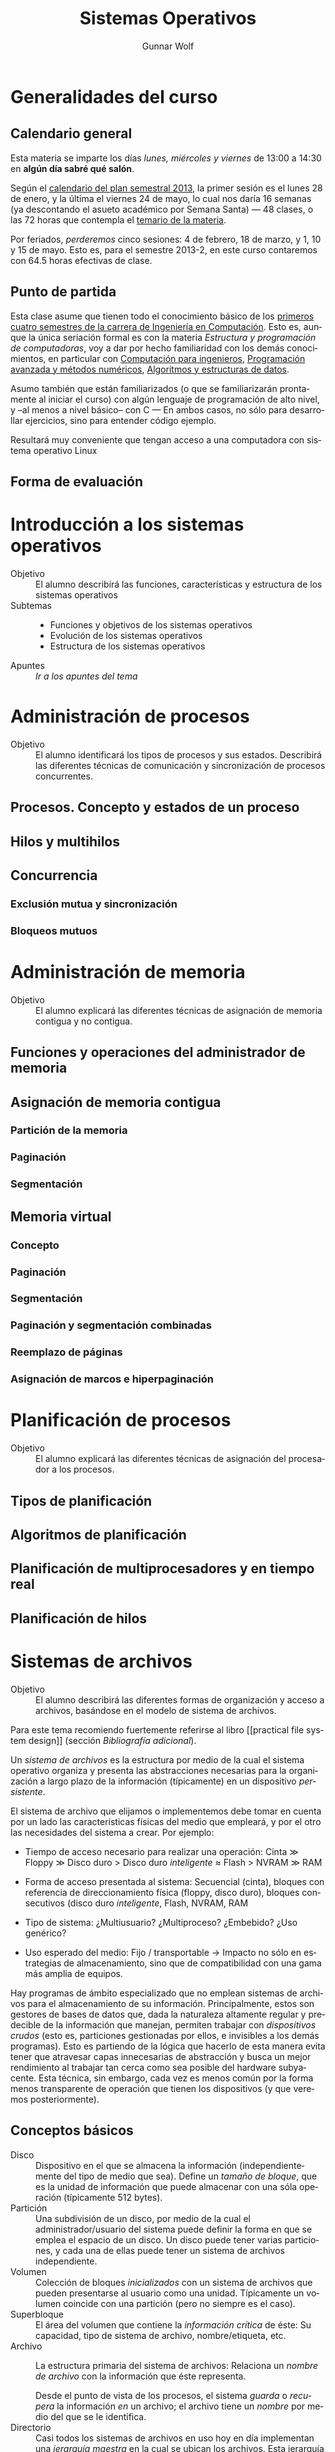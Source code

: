 #+TITLE: Sistemas Operativos
#+AUTHOR: Gunnar Wolf
#+EMAIL: gwolf@gwolf.org
#+LANGUAGE: es

* Generalidades del curso
** Calendario general
Esta materia se imparte los días /lunes, miércoles y viernes/ de
13:00 a 14:30 en *algún día sabré qué salón*.

Según el [[https://www.dgae.unam.mx/pdfs/semestral2013.pdf][calendario del plan semestral 2013]], la primer sesión es el
lunes 28 de enero, y la última el viernes 24 de mayo, lo cual nos
daría 16 semanas (ya descontando el asueto académico por Semana Santa)
— 48 clases, o las 72 horas que contempla el [[http://www.ingenieria.unam.mx/paginas/Carreras/planes2010/Computacion/05/sistemas_operativos.pdf][temario de la materia]].

Por feriados, /perderemos/ cinco sesiones: 4 de febrero, 18 de marzo,
y 1, 10 y 15 de mayo. Esto es, para el semestre 2013-2, en este curso
contaremos con 64.5 horas efectivas de clase.

** Punto de partida

Esta clase asume que tienen todo el conocimiento básico de los
[[http://www.ingenieria.unam.mx/paginas/Carreras/planes2010/ingComputo_Plan.htm][primeros cuatro semestres de la carrera de Ingeniería en
Computación]]. Esto es, aunque la única seriación formal es con la
materia /Estructura y programación de computadoras/, voy a dar por
hecho familiaridad con los demás conocimientos, en particular con
[[http://www.ingenieria.unam.mx/paginas/Carreras/planes2010/Computacion/02/computacion_para_ingenieros.pdf][Computación para ingenieros]], [[http://www.ingenieria.unam.mx/paginas/Carreras/planes2010/Computacion/03/programacion_avanzada_y_metodos_numericos.pdf][Programación avanzada y métodos
numéricos]], [[http://www.ingenieria.unam.mx/paginas/Carreras/planes2010/Computacion/04/algoritmos_y_estructuras_de_datos.pdf][Algoritmos y estructuras de datos]].

Asumo también que están familiarizados (o que se familiarizarán
prontamente al iniciar el curso) con algún lenguaje de programación
de alto nivel, y –al menos a nivel básico– con C — En ambos casos,
no sólo para desarrollar ejercicios, sino para entender código
ejemplo.

Resultará muy conveniente que tengan acceso a una computadora con
sistema operativo Linux

** Forma de evaluación


* Introducción a los sistemas operativos
- Objetivo :: El alumno describirá las funciones, características y
              estructura de los sistemas operativos
- Subtemas ::
  - Funciones y objetivos de los sistemas operativos
  - Evolución de los sistemas operativos
  - Estructura de los sistemas operativos
- Apuntes :: [[1-Introduccion.html][Ir a los apuntes del tema]]

* Administración de procesos
- Objetivo :: El alumno identificará los tipos de procesos y sus
	      estados. Describirá las diferentes técnicas de
	      comunicación y sincronización de procesos concurrentes.
** Procesos. Concepto y estados de un proceso
** Hilos y multihilos
** Concurrencia
*** Exclusión mutua y sincronización
*** Bloqueos mutuos
* Administración de memoria
- Objetivo :: El alumno explicará las diferentes técnicas de
              asignación de memoria contigua y no contigua.
** Funciones y operaciones del administrador de memoria
** Asignación de memoria contigua
*** Partición de la memoria
*** Paginación
*** Segmentación
** Memoria virtual
*** Concepto
*** Paginación
*** Segmentación
*** Paginación y segmentación combinadas
*** Reemplazo de páginas
*** Asignación de marcos e hiperpaginación
* Planificación de procesos
- Objetivo :: El alumno explicará las diferentes técnicas de
              asignación del procesador a los procesos.
** Tipos de planificación
** Algoritmos de planificación
** Planificación de multiprocesadores y en tiempo real
** Planificación de hilos
* Sistemas de archivos
- Objetivo :: El alumno describirá las diferentes formas de
	      organización y acceso a archivos, basándose en el modelo
	      de sistema de archivos.

Para este tema recomiendo fuertemente referirse al libro [[practical
file system design]] (sección /Bibliografía adicional/).

Un /sistema de archivos/ es la estructura por medio de la cual el
sistema operativo organiza y presenta las abstracciones necesarias
para la organización a largo plazo de la información (típicamente) en
un dispositivo /persistente/.

El sistema de archivo que elijamos o implementemos debe tomar en
cuenta por un lado las características físicas del medio que empleará,
y por el otro las necesidades del sistema a crear. Por ejemplo:

- Tiempo de acceso necesario para realizar una operación: Cinta ≫
  Floppy ≫ Disco duro > Disco duro /inteligente/ ≈ Flash > NVRAM ≫ RAM

- Forma de acceso presentada al sistema: Secuencial (cinta), bloques
  con referencia de direccionamiento física (floppy, disco duro),
  bloques consecutivos (disco duro /inteligente/, Flash, NVRAM, RAM

- Tipo de sistema: ¿Multiusuario? ¿Multiproceso? ¿Embebido? ¿Uso
  genérico?

- Uso esperado del medio: Fijo / transportable → Impacto no sólo en
  estrategias de almacenamiento, sino que de compatibilidad con una
  gama más amplia de equipos.

Hay programas de ámbito especializado que no emplean sistemas de
archivos para el almacenamiento de su información. Principalmente,
estos son gestores de bases de datos que, dada la naturaleza altamente
regular y predecible de la información que manejan, permiten trabajar
con /dispositivos crudos/ (esto es, particiones gestionadas por ellos,
e invisibles a los demás programas). Esto es partiendo de la lógica
que hacerlo de esta manera evita tener que atravesar capas
innecesarias de abstracción y busca un mejor rendimiento al trabajar
tan cerca como sea posible del hardware subyacente. Esta técnica, sin
embargo, cada vez es menos común por la forma menos transparente de
operación que tienen los dispositivos (y que veremos posteriormente).

** Conceptos básicos

- Disco :: Dispositivo en el que se almacena la información
           (independientemente del tipo de medio que sea). Define un
           /tamaño de bloque/, que es la unidad de información que
           puede almacenar con una sóla operación (típicamente 512
           bytes).
- Partición :: Una subdivisión de un disco, por medio de la cual el
               administrador/usuario del sistema puede definir la
               forma en que se emplea el espacio de un disco. Un disco
               puede tener varias particiones, y cada una de ellas
               puede tener un sistema de archivos independiente.
- Volumen :: Colección de bloques /inicializados/ con un sistema de
             archivos que pueden presentarse al usuario como una
             unidad. Típicamente un volumen coincide con una
             partición (pero no siempre es el caso).
- Superbloque :: El área del volumen que contiene la /información
                 crítica/ de éste: Su capacidad, tipo de sistema de
                 archivo, nombre/etiqueta, etc.
- Archivo :: La estructura primaria del sistema de archivos: Relaciona
             un /nombre de archivo/ con la información que éste
             representa.

	     Desde el punto de vista de los procesos, el sistema
	     /guarda/ o /recupera/ la información /en/ un archivo; el
	     archivo tiene un /nombre/ por medio del que se le identifica.
- Directorio :: Casi todos los sistemas de archivos en uso hoy en día
                implementan una /jerarquía maestra/ en la cual se
                ubican los archivos. Esta jerarquía se presenta
                típicamente como un árbol — Un /grafo acíclico/ que
                proporciona /rutas únicas/ para la ubicación lógica de
                cada uno de los archivos.
- Metadatos :: Información acerca de un archivo que no es el archivo
               mismo. Por ejemplo, el nombre, tamaño o tipo del
               archivo, su propietario, el control de acceso, sus
               fechas de creación, último acceso y modificación, etc.
- I-nodo o bloque de control de archivo (/FCB/) :: La estructura en
     disco que guarda los metadatos de cada archivo, proporcionando un
     vínculo entre la /entrada en el directorio/ y la información que
     referida.

** Concepto y tipos de archivos

La razón principal de la existencia del sistema de archivos son /los
archivos/. Un archivo almacena información de /algún tipo/,
estructurado o no estructurado.


*** Estructuras relacionadas

Unix introdujo el concepto de que /todo es un archivo/: En el sistema
Unix original, todos los dispositivos podían ser controlados a través
de un /archivo especial/ que, en vez de almacenar información, apunta
a estructuras en el sistema que controlan a cada dispositivo. Este
concepto sobrevive en los sistemas derivados de Unix al día de hoy,
aunque varias clases de dispositivo rompen esta lógica. El sistema
operativo /Plan9/ de Bell Labs hace mantiene y amplía este concepto e
introduce los /espacios de nombres mutables/.

Las principales estructuras relacionadas que encontraremos en un
sistema tipo Unix son:

- Dispositivos de caracteres :: Dispositivos con los cuales la
     información es leída o escrita un caracter a la vez y se
     presentan como /streams/ (flujos) de información, ya sea
     entrante, saliente o mixta. Algunos pueden permitir operaciones
     adicionales (por ejemplo, rebobinado), pero la manipulación de la
     información se efectúa de forma secuencial.

     Ejemplos: Impresora, unidad de cinta, modem
- Dispositivos de bloques :: Dispositivos que presentan una interfaz
     de /acceso aleatorio/ y entregan o reciben la información en
     /bloques/ de tamaño predeterminado.

     El ejemplo más claro de este tipo de dispositivos es una unidad
     de disco o una de sus particiones.
- Ligas simbólicas :: Ocupan un espacio en el directorio, pero
     /apuntan/ a un archivo cuya información está en otro lugar; la
     información que almacenan es el nombre del archivo destino.

     Las ligas simbólicas pueden ser /relativas/ (indicando la ruta a
     partir de la ubicación en que está) o /absolutas/ (indicando la
     ruta a partir de la raiz).

     El archivo destino puede estar en otro sistema de archivos
     montado en el sistema.
- /Named pipes/ :: Se traduciría literalmente como /tuberías con
                   nombre/. Representan un mecanismo de IPC
                   (comunicación entre procesos) que permite que dos
                   procesos no relacionados se comuniquen de forma
                   unidireccional: Uno abre el archivo para escritura,
                   el otro para lectura, y lo que el primero
                   "deposite" en el archivo, el segundo lo recibirá
                   como entrada.
- Sockets :: (Unix domain sockets, sockets de dominio Unix). Mecanismo
             de comunicación bidireccional similar al de los /named
             pipes/, pero más completo, permitiendo comunicación
             bidireccional de un modo muy similar al de la
             comunicación entre dos procesos en red.

** Organización y acceso a archivos
** Estructura de los directorios
** Estructura de los sistemas de archivos
** Métodos de asignación
** Administración del espacio libre
* Sistemas de entrada/salida
- Objetivo :: El alumno explicará las diversas funciones de
	      entrada/salida en la administración y control de
	      dispositivos periféricos. Además analizará, con un
	      enfoque práctico, las diferentes políticas y técnicas de
	      almacenamiento de archivos en disco.
** Dispositivos de entrada/salida
** Organización de las funciones de entrada/salida
** Almacenamiento intermedio de la entrada/salida
** Planificación de discos
* Sistemas distribuidos
- Objetivo :: El alumno explicará cómo se administran los procesos y
	      archivos que se encuentran en un sistema distribuido.
** Proceso cliente/servidor
** Paso distribuido de mensajes
** Llamadas a procedimiento remoto
** Agrupaciones
** Gestión distribuida de procesos
*** Migración de procesos
*** Estados globales distribuidos
*** Exclusión mutua distribuida
*** Bloqueo mutuo distribuido
** Sistema de archivos distribuidos
* Seguridad y medidas de desempeño
- Objetivo :: El alumno explicará cómo asegurar el adecuado
              funcionamiento del sistema operativo.
** Amenazas a la seguridad
** Protección
** Intrusos
** Software maligno
** Desempeño, coprocesadores, risc y flujo de datos
** Modelado analítico
* Bibliografía
** Del programa de la Facultad
- CARRETO DE MIGUEL, GARCÍA PÉREZ: /Sistemas Operativos. Una visión
  aplicada/ (España, Mc. Graw Hill/Interamericana de España, 2001)
- DEITEL, H. M.: /Introducción a los Sistemas Operativos/ 2a. edición
  (México Addison Wesley Iberoamericana, 2000)
- FLYNN, Ida y McIver A.: /Sistemas Operativos/ 3a. edición (México,
  Thomson Learning, 2001)
- SILBERSCHATZ, GALVIN, GAGNE: /Sistemas Operativos/ 6a. edición
  (México, Limusa - Wiley, 2002)
- STALLINGS, William: /Operating Systems/ 5th edition (USA, Prentice
  Hall, 2004)
- TANENBAUM, Andrew y WOODHULL, Albert: /Sistemas Operativos. Diseño e
  implementación/ 2a. edición (México, Prentice Hall, 1999)
- MÁRQUEZ GARCÍA, Francisco Manuel: /UNIX. Programación avanzada/
  3a. edición (México Alfa omega Grupo Editor, 2004)

** Adicional (restringidos)

En esta sección pondré a su disposición textos variados; por razones
de derechos de autor, no puedo ofrecerlos abiertamente, así que
estarán protegidos por una contraseña que les daré en clase.

Tampoco quiero con esto romper la ley con material actualmente en
venta — Estos textos pueden ser viejos (llamémosle "clásicos") y ya no
disponibles para su venta, o claramente no destinados a ello.

- [[http://sistop.gwolf.org/biblio/priv/An_operating_system_vade_mecum_-_Raphael_Finkel.pdf][An Operating Systems Vade Mecum (Raphael Finkel, 1988)]]. Si bien este
  libro es ya algo más que muy viejo, especialmente dada la velocidad
  de este campo, tiene muy buenas descripciones de varios de los temas
  que abordaremos.

# <<practical file system design>>
- [[http://sistop.gwolf.org/biblio/priv/Practical_file_system_design_with_the_Be_File_System_-_Dominic_Giampaolo.pdf][Practical file system design with the Be File System (Dominic
  Giampaolo, 1999)]]. Giampaolo fue parte del equipo que implementó el
  sistema operativo BeOS, un sistema de alto rendimiento pensado para
  correr en estaciones de alto rendimiento, particularmente enfocado
  al video. El proyecto fracasó a la larga, y BeOS (así como BeFS, el
  sistema que describe) ya no se utilizan. Este libro tiene una muy
  buena descripción de varios sistemas de archivos, y aborda a
  profundidad técnicas que hace 15 años eran verdaderamente novedosas,
  y hoy forman parte de casi todos los sistemas de archivos con uso
  amplio, e incluso algunas que no se han logrado implementar y que
  BeFS sí ofrecía.
